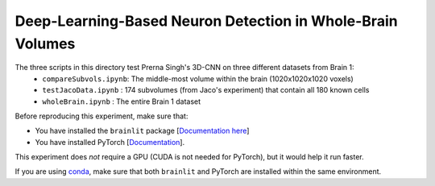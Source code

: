 
Deep-Learning-Based Neuron Detection in Whole-Brain Volumes
-----------------------------------------------------------

The three scripts in this directory test Prerna Singh's 3D-CNN on three different datasets from Brain 1:
  - ``compareSubvols.ipynb``: The middle-most volume within the brain (1020x1020x1020 voxels)
  - ``testJacoData.ipynb``  : 174 subvolumes (from Jaco's experiment) that contain all 180 known cells
  - ``wholeBrain.ipynb``    : The entire Brain 1 dataset

Before reproducing this experiment, make sure that:

- You have installed the ``brainlit`` package [`Documentation here <https://brainlit.netlify.app/readme#installation>`_]
- You have installed PyTorch [`Documentation <https://pytorch.org/get-started/locally/>`_].

This experiment does *not* require a GPU (CUDA is not needed for PyTorch), but it would help it run faster.

If you are using `conda <https://docs.conda.io/en/latest/>`_, make sure that both ``brainlit`` and PyTorch are installed within the same environment.
